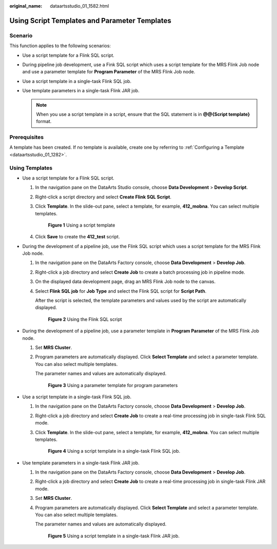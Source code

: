 :original_name: dataartsstudio_01_1582.html

.. _dataartsstudio_01_1582:

Using Script Templates and Parameter Templates
==============================================

Scenario
--------

This function applies to the following scenarios:

-  Use a script template for a Flink SQL script.
-  During pipeline job development, use a Fink SQL script which uses a script template for the MRS Flink Job node and use a parameter template for **Program Parameter** of the MRS Flink Job node.
-  Use a script template in a single-task Flink SQL job.
-  Use template parameters in a single-task Flink JAR job.

   .. note::

      When you use a script template in a script, ensure that the SQL statement is in **@@{Script template}** format.

Prerequisites
-------------

A template has been created. If no template is available, create one by referring to :ref:`Configuring a Template <dataartsstudio_01_1282>`.

Using Templates
---------------

-  Use a script template for a Flink SQL script.

   #. In the navigation pane on the DataArts Studio console, choose **Data Development** > **Develop Script**.

   #. Right-click a script directory and select **Create Flink SQL Script**.

   #. Click **Template**. In the slide-out pane, select a template, for example, **412_mobna**. You can select multiple templates.


      .. figure:: /_static/images/en-us_image_0000002305406493.png
         :alt: **Figure 1** Using a script template

         **Figure 1** Using a script template

   #. Click **Save** to create the **412_test** script.

-  During the development of a pipeline job, use the Flink SQL script which uses a script template for the MRS Flink Job node.

   #. In the navigation pane on the DataArts Factory console, choose **Data Development** > **Develop Job**.

   #. Right-click a job directory and select **Create Job** to create a batch processing job in pipeline mode.

   #. On the displayed data development page, drag an MRS Flink Job node to the canvas.

   #. Select **Flink SQL job** for **Job Type** and select the Flink SQL script for **Script Path**.

      After the script is selected, the template parameters and values used by the script are automatically displayed.


      .. figure:: /_static/images/en-us_image_0000002305406473.png
         :alt: **Figure 2** Using the Flink SQL script

         **Figure 2** Using the Flink SQL script

-  During the development of a pipeline job, use a parameter template in **Program Parameter** of the MRS Flink Job node.

   #. Set **MRS Cluster**.

   #. Program parameters are automatically displayed. Click **Select Template** and select a parameter template. You can also select multiple templates.

      The parameter names and values are automatically displayed.


      .. figure:: /_static/images/en-us_image_0000002270789752.png
         :alt: **Figure 3** Using a parameter template for program parameters

         **Figure 3** Using a parameter template for program parameters

-  Use a script template in a single-task Flink SQL job.

   #. In the navigation pane on the DataArts Factory console, choose **Data Development** > **Develop Job**.

   #. Right-click a job directory and select **Create Job** to create a real-time processing job in single-task Flink SQL mode.

   #. Click **Template**. In the slide-out pane, select a template, for example, **412_mobna**. You can select multiple templates.


      .. figure:: /_static/images/en-us_image_0000002305439557.png
         :alt: **Figure 4** Using a script template in a single-task Flink SQL job.

         **Figure 4** Using a script template in a single-task Flink SQL job.

-  Use template parameters in a single-task Flink JAR job.

   #. In the navigation pane on the DataArts Factory console, choose **Data Development** > **Develop Job**.

   #. Right-click a job directory and select **Create Job** to create a real-time processing job in single-task Flink JAR mode.

   #. Set **MRS Cluster**.

   #. Program parameters are automatically displayed. Click **Select Template** and select a parameter template. You can also select multiple templates.

      The parameter names and values are automatically displayed.


      .. figure:: /_static/images/en-us_image_0000002270789764.png
         :alt: **Figure 5** Using a script template in a single-task Flink JAR job.

         **Figure 5** Using a script template in a single-task Flink JAR job.
